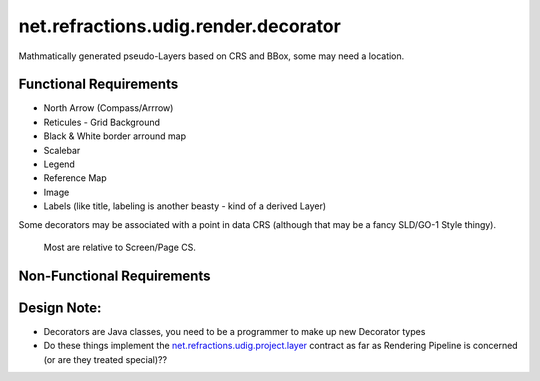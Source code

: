 net.refractions.udig.render.decorator
=====================================

Mathmatically generated pseudo-Layers based on CRS and BBox, some may need a location.

Functional Requirements
'''''''''''''''''''''''

-  North Arrow (Compass/Arrrow)
-  Reticules - Grid Background
-  Black & White border arround map
-  Scalebar
-  Legend
-  Reference Map
-  Image
-  Labels (like title, labeling is another beasty - kind of a derived Layer)

Some decorators may be associated with a point in data CRS (although that may be a fancy SLD/GO-1
Style thingy).
 Most are relative to Screen/Page CS.

Non-Functional Requirements
'''''''''''''''''''''''''''

Design Note:
''''''''''''

-  Decorators are Java classes, you need to be a programmer to make up new Decorator types
-  Do these things implement the
   `net.refractions.udig.project.layer <net.refractions.udig.project.layer.html>`_ contract as far
   as Rendering Pipeline is concerned (or are they treated special)??

